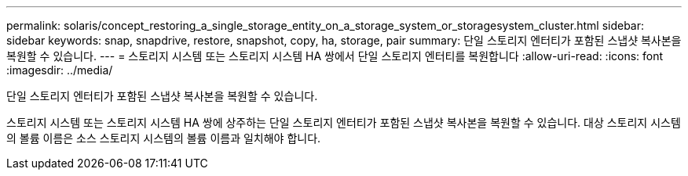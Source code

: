 ---
permalink: solaris/concept_restoring_a_single_storage_entity_on_a_storage_system_or_storagesystem_cluster.html 
sidebar: sidebar 
keywords: snap, snapdrive, restore, snapshot, copy, ha, storage, pair 
summary: 단일 스토리지 엔터티가 포함된 스냅샷 복사본을 복원할 수 있습니다. 
---
= 스토리지 시스템 또는 스토리지 시스템 HA 쌍에서 단일 스토리지 엔터티를 복원합니다
:allow-uri-read: 
:icons: font
:imagesdir: ../media/


[role="lead"]
단일 스토리지 엔터티가 포함된 스냅샷 복사본을 복원할 수 있습니다.

스토리지 시스템 또는 스토리지 시스템 HA 쌍에 상주하는 단일 스토리지 엔터티가 포함된 스냅샷 복사본을 복원할 수 있습니다. 대상 스토리지 시스템의 볼륨 이름은 소스 스토리지 시스템의 볼륨 이름과 일치해야 합니다.
